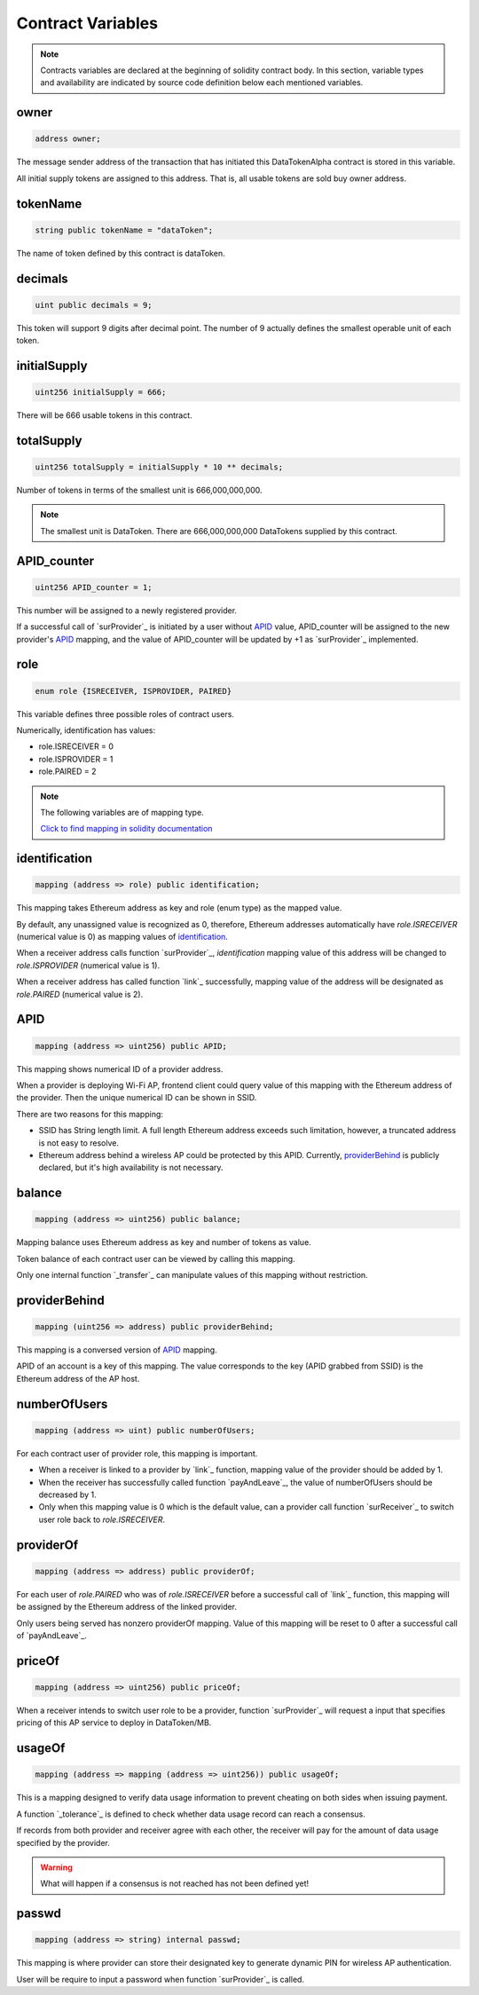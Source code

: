 Contract Variables
==================
.. note::

    Contracts variables are declared at the beginning of solidity contract body.
    In this section, variable types and availability are indicated by source code definition 
    below each mentioned variables.


owner
-----
.. code-block:: javascript
    
    address owner;

The message sender address of the transaction that has initiated this 
DataTokenAlpha contract is stored in this variable.

All initial supply tokens are assigned to this address.
That is, all usable tokens are sold buy owner address.

tokenName
---------
.. code-block:: javascript
 
    
    string public tokenName = "dataToken";

The name of token defined by this contract is dataToken.

decimals
--------
.. code-block:: javascript

    uint public decimals = 9;

This token will support 9 digits after decimal point.
The number of 9 actually defines the smallest operable unit of each token.

initialSupply
-------------
.. code-block:: javascript

    uint256 initialSupply = 666;

There will be 666 usable tokens in this contract.

totalSupply
-----------
.. code-block:: javascript

    uint256 totalSupply = initialSupply * 10 ** decimals;

Number of tokens in terms of the smallest unit 
is 666,000,000,000.

.. note::
    The smallest unit is DataToken. There are 666,000,000,000 DataTokens supplied by this contract.

APID_counter
------------
.. code-block:: javascript

    uint256 APID_counter = 1;

This number will be assigned to a newly registered provider.

If a successful call of `surProvider`_ is initiated by 
a user without `APID`_ value,
APID_counter will be assigned to the new provider's `APID`_ mapping,
and the value of APID_counter will be updated by +1 as `surProvider`_ implemented.



role
----
.. code-block:: javascript

    enum role {ISRECEIVER, ISPROVIDER, PAIRED}

This variable defines three possible roles of contract users.

Numerically, identification has values:

* role.ISRECEIVER = 0
* role.ISPROVIDER = 1
* role.PAIRED = 2

.. note::
    The following variables are of mapping type. 
    
    `Click to find mapping in solidity documentation <http://solidity.readthedocs.io/en/develop/types.html?#mappings>`_

identification
--------------
.. code-block:: javascript

    mapping (address => role) public identification;

This mapping takes Ethereum address as key and role (enum type) as the mapped value.

By default, any unassigned value is recognized as 0, therefore, 
Ethereum addresses automatically have *role.ISRECEIVER* (numerical value is 0) as mapping values of `identification`_.

When a receiver address calls function `surProvider`_,
*identification* mapping value of this address will be changed to *role.ISPROVIDER* (numerical value is 1).

When a receiver address has called function `link`_ successfully, 
mapping value of the address will be designated as *role.PAIRED* (numerical value is 2).

APID
----
.. code-block:: javascript

    mapping (address => uint256) public APID;

This mapping shows numerical ID of a provider address.

When a provider is deploying Wi-Fi AP, frontend client could 
query value of this mapping with the Ethereum address 
of the provider. Then the unique numerical ID can be shown in SSID.

There are two reasons for this mapping:

* SSID has String length limit. A full length Ethereum address exceeds such limitation, however, a truncated address is not easy to resolve.

* Ethereum address behind a wireless AP could be protected by this APID. Currently, `providerBehind`_ is publicly declared, but it's high availability is not necessary. 

balance
-------
.. code-block:: javascript

    mapping (address => uint256) public balance;

Mapping balance uses Ethereum address as key and number of tokens as value.

Token balance of each contract user can be viewed by calling this mapping.

Only one internal function `_transfer`_ can manipulate values of this mapping without restriction.

providerBehind
--------------
.. code-block:: javascript

    mapping (uint256 => address) public providerBehind;

This mapping is a conversed version of `APID`_ mapping.

APID of an account is a key of this mapping.
The value corresponds to the key (APID grabbed from SSID) 
is the Ethereum address of the AP host.

numberOfUsers
-------------
.. code-block:: javascript

    mapping (address => uint) public numberOfUsers;

For each contract user of provider role, this mapping is important.

* When a receiver is linked to a provider by `link`_ function, mapping value of the provider should be added by 1.

* When the receiver has successfully called function `payAndLeave`_, the value of numberOfUsers should be decreased by 1.

* Only when this mapping value is 0 which is the default value, can a provider call function `surReceiver`_ to switch user role back to *role.ISRECEIVER*.

providerOf
----------    
.. code-block:: javascript

    mapping (address => address) public providerOf;

For each user of *role.PAIRED* who was of *role.ISRECEIVER* before a successful call of `link`_ function,
this mapping will be assigned by the Ethereum address of the linked provider.

Only users being served has nonzero providerOf mapping.
Value of this mapping will be reset to 0 after a successful call of `payAndLeave`_.

priceOf
-------
.. code-block:: javascript

    mapping (address => uint256) public priceOf;

When a receiver intends to switch user role to be a provider, 
function `surProvider`_ will request a input that specifies pricing of this AP service to deploy in DataToken/MB.

usageOf
-------
.. code-block:: javascript

    mapping (address => mapping (address => uint256)) public usageOf;

This is a mapping designed to verify data usage information to prevent cheating on both sides when issuing payment.

A function `_tolerance`_ is defined to check whether data usage record can reach a consensus.

If records from both provider and receiver agree with each other, the receiver will pay for the amount of data usage specified by the provider.

.. warning::
    What will happen if a consensus is not reached has not been defined yet!

passwd
------
.. code-block:: javascript

    mapping (address => string) internal passwd;

This mapping is where provider can store their designated key to generate dynamic PIN for wireless AP authentication.

User will be require to input a password when function `surProvider`_ is called.
